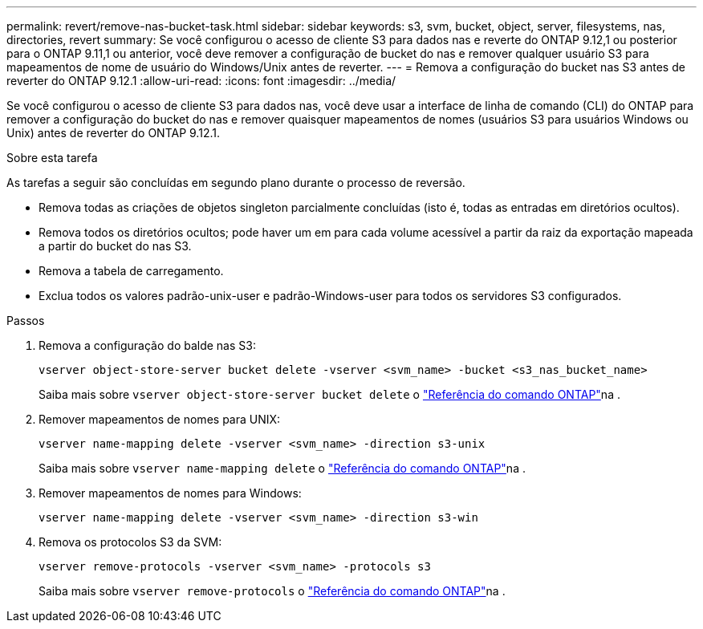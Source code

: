 ---
permalink: revert/remove-nas-bucket-task.html 
sidebar: sidebar 
keywords: s3, svm, bucket, object, server, filesystems, nas, directories, revert 
summary: Se você configurou o acesso de cliente S3 para dados nas e reverte do ONTAP 9.12,1 ou posterior para o ONTAP 9.11,1 ou anterior, você deve remover a configuração de bucket do nas e remover qualquer usuário S3 para mapeamentos de nome de usuário do Windows/Unix antes de reverter. 
---
= Remova a configuração do bucket nas S3 antes de reverter do ONTAP 9.12.1
:allow-uri-read: 
:icons: font
:imagesdir: ../media/


[role="lead"]
Se você configurou o acesso de cliente S3 para dados nas, você deve usar a interface de linha de comando (CLI) do ONTAP para remover a configuração do bucket do nas e remover quaisquer mapeamentos de nomes (usuários S3 para usuários Windows ou Unix) antes de reverter do ONTAP 9.12.1.

.Sobre esta tarefa
As tarefas a seguir são concluídas em segundo plano durante o processo de reversão.

* Remova todas as criações de objetos singleton parcialmente concluídas (isto é, todas as entradas em diretórios ocultos).
* Remova todos os diretórios ocultos; pode haver um em para cada volume acessível a partir da raiz da exportação mapeada a partir do bucket do nas S3.
* Remova a tabela de carregamento.
* Exclua todos os valores padrão-unix-user e padrão-Windows-user para todos os servidores S3 configurados.


.Passos
. Remova a configuração do balde nas S3:
+
[source, cli]
----
vserver object-store-server bucket delete -vserver <svm_name> -bucket <s3_nas_bucket_name>
----
+
Saiba mais sobre `vserver object-store-server bucket delete` o link:https://docs.netapp.com/us-en/ontap-cli/vserver-object-store-server-bucket-delete.html["Referência do comando ONTAP"^]na .

. Remover mapeamentos de nomes para UNIX:
+
[source, cli]
----
vserver name-mapping delete -vserver <svm_name> -direction s3-unix
----
+
Saiba mais sobre `vserver name-mapping delete` o link:https://docs.netapp.com/us-en/ontap-cli/vserver-name-mapping-delete.html["Referência do comando ONTAP"^]na .

. Remover mapeamentos de nomes para Windows:
+
[source, cli]
----
vserver name-mapping delete -vserver <svm_name> -direction s3-win
----
. Remova os protocolos S3 da SVM:
+
[source, cli]
----
vserver remove-protocols -vserver <svm_name> -protocols s3
----
+
Saiba mais sobre `vserver remove-protocols` o link:https://docs.netapp.com/us-en/ontap-cli/vserver-remove-protocols.html["Referência do comando ONTAP"^]na .



